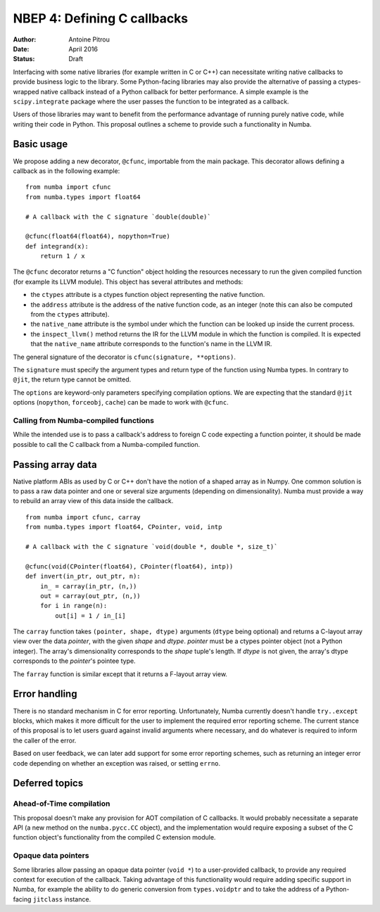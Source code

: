 ============================
NBEP 4: Defining C callbacks
============================

:Author: Antoine Pitrou
:Date: April 2016
:Status: Draft


Interfacing with some native libraries (for example written in C
or C++) can necessitate writing native callbacks to provide business logic
to the library.  Some Python-facing libraries may also provide the
alternative of passing a ctypes-wrapped native callback instead of a
Python callback for better performance.  A simple example is the
``scipy.integrate`` package where the user passes the function to be
integrated as a callback.

Users of those libraries may want to benefit from the performance advantage
of running purely native code, while writing their code in Python.
This proposal outlines a scheme to provide such a functionality in
Numba.


Basic usage
===========

We propose adding a new decorator, ``@cfunc``, importable from the main
package.  This decorator allows defining a callback as in the following
example::

   from numba import cfunc
   from numba.types import float64

   # A callback with the C signature `double(double)`

   @cfunc(float64(float64), nopython=True)
   def integrand(x):
       return 1 / x


The ``@cfunc`` decorator returns a "C function" object holding the
resources necessary to run the given compiled function (for example its
LLVM module).  This object has several attributes and methods:

* the ``ctypes`` attribute is a ctypes function object representing
  the native function.

* the ``address`` attribute is the address of the native function code, as
  an integer (note this can also be computed from the ``ctypes`` attribute).

* the ``native_name`` attribute is the symbol under which the function
  can be looked up inside the current process.

* the ``inspect_llvm()`` method returns the IR for the LLVM module
  in which the function is compiled.  It is expected that the ``native_name``
  attribute corresponds to the function's name in the LLVM IR.

The general signature of the decorator is ``cfunc(signature, **options)``.

The ``signature`` must specify the argument types and return type of the
function using Numba types.  In contrary to ``@jit``, the return type cannot
be omitted.

The ``options`` are keyword-only parameters specifying compilation options.
We are expecting that the standard ``@jit`` options (``nopython``,
``forceobj``, ``cache``) can be made to work with ``@cfunc``.


Calling from Numba-compiled functions
-------------------------------------

While the intended use is to pass a callback's address to foreign C
code expecting a function pointer, it should be made possible to call
the C callback from a Numba-compiled function.


Passing array data
==================

Native platform ABIs as used by C or C++ don't have the notion of a shaped
array as in Numpy.  One common solution is to pass a raw data pointer and
one or several size arguments (depending on dimensionality).  Numba must
provide a way to rebuild an array view of this data inside the callback.

::

   from numba import cfunc, carray
   from numba.types import float64, CPointer, void, intp

   # A callback with the C signature `void(double *, double *, size_t)`

   @cfunc(void(CPointer(float64), CPointer(float64), intp))
   def invert(in_ptr, out_ptr, n):
       in_ = carray(in_ptr, (n,))
       out = carray(out_ptr, (n,))
       for i in range(n):
           out[i] = 1 / in_[i]


The ``carray`` function takes ``(pointer, shape, dtype)`` arguments
(``dtype`` being optional) and returns a C-layout array view over the
data *pointer*, with the given *shape* and *dtype*.  *pointer* must
be a ctypes pointer object (not a Python integer).  The array's
dimensionality corresponds to the *shape* tuple's length.  If *dtype*
is not given, the array's dtype corresponds to the *pointer*'s pointee
type.

The ``farray`` function is similar except that it returns a F-layout
array view.


Error handling
==============

There is no standard mechanism in C for error reporting.  Unfortunately,
Numba currently doesn't handle ``try..except`` blocks, which makes it more
difficult for the user to implement the required error reporting scheme.
The current stance of this proposal is to let users guard against invalid
arguments where necessary, and do whatever is required to inform the caller
of the error.

Based on user feedback, we can later add support for some error reporting
schemes, such as returning an integer error code depending on whether an
exception was raised, or setting ``errno``.


Deferred topics
===============

Ahead-of-Time compilation
-------------------------

This proposal doesn't make any provision for AOT compilation of C callbacks.
It would probably necessitate a separate API (a new method on the
``numba.pycc.CC`` object), and the implementation would require exposing
a subset of the C function object's functionality from the compiled C
extension module.

Opaque data pointers
--------------------

Some libraries allow passing an opaque data pointer (``void *``) to a
user-provided callback, to provide any required context for execution
of the callback.  Taking advantage of this functionality would require
adding specific support in Numba, for example the ability to do generic
conversion from ``types.voidptr`` and to take the address of a
Python-facing ``jitclass`` instance.
